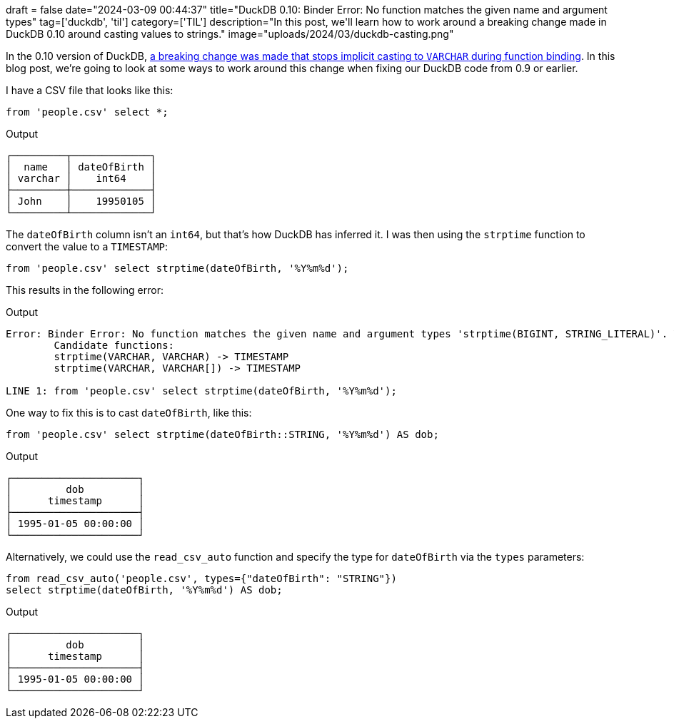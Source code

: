 +++
draft = false
date="2024-03-09 00:44:37"
title="DuckDB 0.10: Binder Error: No function matches the given name and argument types"
tag=['duckdb', 'til']
category=['TIL']
description="In this post, we'll learn how to work around a breaking change made in DuckDB 0.10 around casting values to strings."
image="uploads/2024/03/duckdb-casting.png"
+++

:icons: font

In the 0.10 version of DuckDB, https://github.com/duckdb/duckdb/pull/10115[a breaking change was made that stops implicit casting to `VARCHAR` during function binding^].
In this blog post, we're going to look at some ways to work around this change when fixing our DuckDB code from 0.9 or earlier.

I have a CSV file that looks like this:

[source, sql]
----
from 'people.csv' select *;
----

.Output
[source, text]
----
┌─────────┬─────────────┐
│  name   │ dateOfBirth │
│ varchar │    int64    │
├─────────┼─────────────┤
│ John    │    19950105 │
└─────────┴─────────────┘
----

The `dateOfBirth` column isn't an `int64`, but that's how DuckDB has inferred it.
I was then using the `strptime` function to convert the value to a `TIMESTAMP`:

[source, sql]
----
from 'people.csv' select strptime(dateOfBirth, '%Y%m%d');
----

This results in the following error:

.Output
[source, text]
----
Error: Binder Error: No function matches the given name and argument types 'strptime(BIGINT, STRING_LITERAL)'. You might need to add explicit type casts.
	Candidate functions:
	strptime(VARCHAR, VARCHAR) -> TIMESTAMP
	strptime(VARCHAR, VARCHAR[]) -> TIMESTAMP

LINE 1: from 'people.csv' select strptime(dateOfBirth, '%Y%m%d');
----

One way to fix this is to cast `dateOfBirth`, like this:

[source, sql]
----
from 'people.csv' select strptime(dateOfBirth::STRING, '%Y%m%d') AS dob;
----

.Output
[source, text]
----
┌─────────────────────┐
│         dob         │
│      timestamp      │
├─────────────────────┤
│ 1995-01-05 00:00:00 │
└─────────────────────┘
----

Alternatively, we could use the `read_csv_auto` function and specify the type for `dateOfBirth` via the `types` parameters:


[source, sql]
----
from read_csv_auto('people.csv', types={"dateOfBirth": "STRING"}) 
select strptime(dateOfBirth, '%Y%m%d') AS dob;
----

.Output
[source, text]
----
┌─────────────────────┐
│         dob         │
│      timestamp      │
├─────────────────────┤
│ 1995-01-05 00:00:00 │
└─────────────────────┘
----
